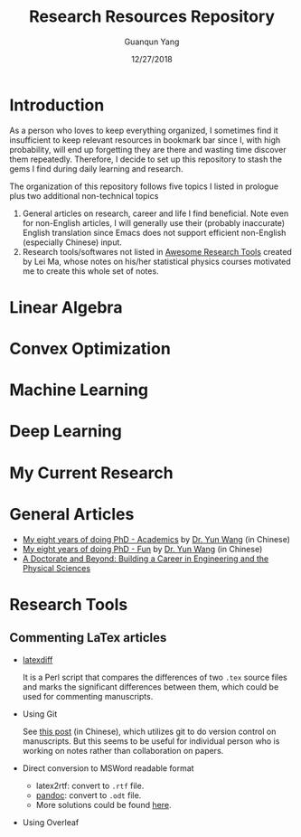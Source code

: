 #+TITLE: Research Resources Repository
#+AUTHOR: Guanqun Yang
#+DATE: 12/27/2018

* Introduction
  As a person who loves to keep everything organized, I sometimes find it insufficient
  to keep relevant resources in bookmark bar since I, with high probability, will end up
  forgetting they are there and wasting time discover them repeatedly. Therefore, I decide
  to set up this repository to stash the gems I find during daily learning and research.

  The organization of this repository follows five topics I listed in prologue plus two 
  additional non-technical topics
  1. General articles on research, career and life I find beneficial. Note even for non-English
     articles, I will generally use their (probably inaccurate) English translation since Emacs does not
     support efficient non-English (especially Chinese) input.
  2. Research tools/softwares not listed in [[https://github.com/emptymalei/awesome-research][Awesome Research Tools]] created by Lei Ma, whose
     notes on his/her statistical physics courses motivated me to create this whole set of notes.
  
* Linear Algebra
  

* Convex Optimization


* Machine Learning

* Deep Learning 


* My Current Research

* General Articles
   + [[https://zhuanlan.zhihu.com/p/50597445][My eight years of doing PhD - Academics]] by [[http://www.cs.cmu.edu/~yunwang/][Dr. Yun Wang]] (in Chinese)
   + [[https://zhuanlan.zhihu.com/p/50667670][My eight years of doing PhD - Fun]] by  [[http://www.cs.cmu.edu/~yunwang/][Dr. Yun Wang]] (in Chinese)
   + [[http://www.adoctorateandbeyond.com/][A Doctorate and Beyond: Building a Career in Engineering and the Physical Sciences]] 
* Research Tools
** Commenting LaTex articles
   + [[http://ftp.math.purdue.edu/mirrors/ctan.org/support/latexdiff/doc/latexdiff-man.pdf][latexdiff]]

    It is a Perl script that compares the differences of two ~.tex~ source files
    and marks the significant differences between them, which could be used for
    commenting manuscripts.
   + Using Git

    See [[https://www.zhihu.com/question/22316670/answer/131793794][this post]] (in Chinese), which utilizes git to do version control on manuscripts. But this seems to be useful
    for individual person who is working on notes rather than collaboration on papers.
   + Direct conversion to MSWord readable format
     + latex2rtf: convert to ~.rtf~ file.
     + [[https://pandoc.org/MANUAL.html][pandoc]]: convert to ~.odt~ file.
     + More solutions could be found [[https://tex.stackexchange.com/questions/111886/how-to-convert-a-scientific-manuscript-from-latex-to-word-using-pandoc][here]].
   + Using Overleaf
 
